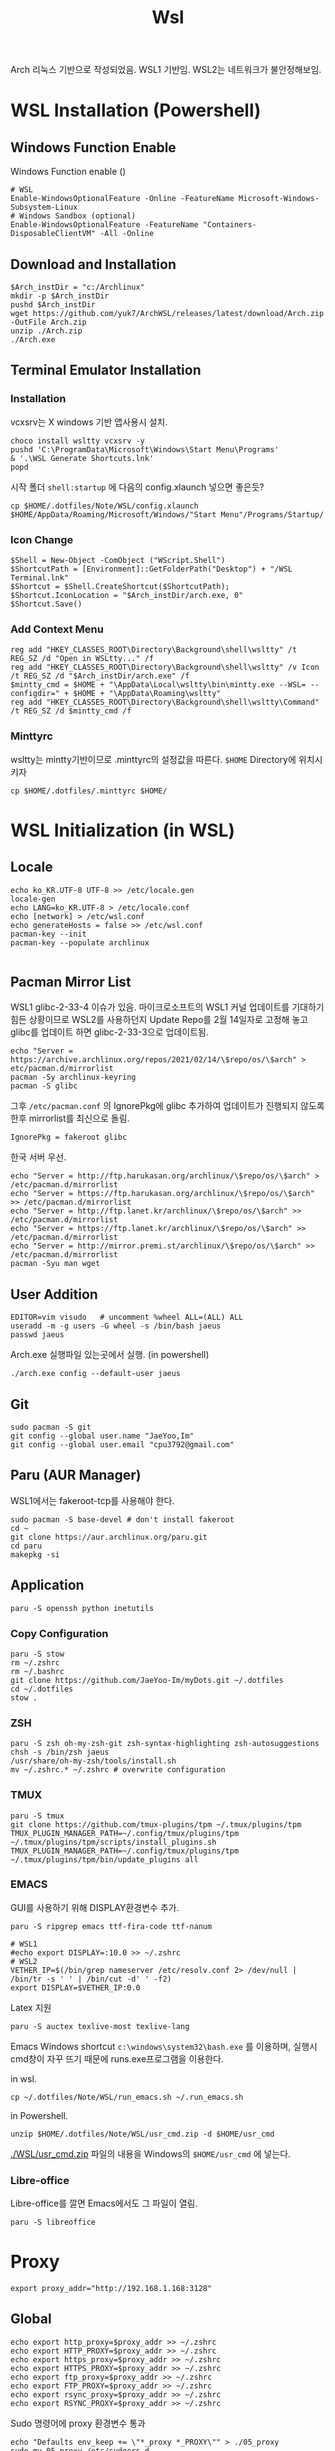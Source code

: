 #+TITLE: Wsl

Arch 리눅스 기반으로 작성되었음.
WSL1 기반임. WSL2는 네트워크가 불안정해보임.

* WSL Installation (Powershell)
** Windows Function Enable
Windows Function enable ()
#+begin_src shell
# WSL
Enable-WindowsOptionalFeature -Online -FeatureName Microsoft-Windows-Subsystem-Linux
# Windows Sandbox (optional)
Enable-WindowsOptionalFeature -FeatureName "Containers-DisposableClientVM" -All -Online
#+end_src

** Download and Installation
#+begin_src shell
$Arch_instDir = "c:/Archlinux"
mkdir -p $Arch_instDir
pushd $Arch_instDir
wget https://github.com/yuk7/ArchWSL/releases/latest/download/Arch.zip -OutFile Arch.zip
unzip ./Arch.zip
./Arch.exe
#+end_src

** Terminal Emulator Installation
*** Installation

vcxsrv는 X windows 기반 앱사용시 설치.
#+begin_src shell
choco install wsltty vcxsrv -y
pushd 'C:\ProgramData\Microsoft\Windows\Start Menu\Programs'
& '.\WSL Generate Shortcuts.lnk'
popd
#+end_src

시작 폴더 =shell:startup= 에 다음의 config.xlaunch 넣으면 좋은듯?
#+begin_src shell
cp $HOME/.dotfiles/Note/WSL/config.xlaunch $HOME/AppData/Roaming/Microsoft/Windows/"Start Menu"/Programs/Startup/
#+end_src

*** Icon Change
[[file:./images/screenshot-02.png]]

#+begin_src shell
$Shell = New-Object -ComObject ("WScript.Shell")
$ShortcutPath = [Environment]::GetFolderPath("Desktop") + "/WSL Terminal.lnk"
$Shortcut = $Shell.CreateShortcut($ShortcutPath);
$Shortcut.IconLocation = "$Arch_instDir/arch.exe, 0"
$Shortcut.Save()
#+end_src

*** Add Context Menu
[[file:./images/screenshot-03.png]]
#+begin_src shell
reg add "HKEY_CLASSES_ROOT\Directory\Background\shell\wsltty" /t REG_SZ /d "Open in WSLtty..." /f
reg add "HKEY_CLASSES_ROOT\Directory\Background\shell\wsltty" /v Icon /t REG_SZ /d "$Arch_instDir/arch.exe" /f
$mintty_cmd = $HOME + "\AppData\Local\wsltty\bin\mintty.exe --WSL= --configdir=" + $HOME + "\AppData\Roaming\wsltty"
reg add "HKEY_CLASSES_ROOT\Directory\Background\shell\wsltty\Command" /t REG_SZ /d $mintty_cmd /f
#+end_src
*** Minttyrc
wsltty는 mintty기반이므로 .minttyrc의 설정값을 따른다.
=$HOME= Directory에 위치시키자
#+begin_src shell
cp $HOME/.dotfiles/.minttyrc $HOME/
#+end_src

* WSL Initialization (in WSL)
**  Locale
#+begin_src shell
echo ko_KR.UTF-8 UTF-8 >> /etc/locale.gen
locale-gen
echo LANG=ko_KR.UTF-8 > /etc/locale.conf
echo [network] > /etc/wsl.conf
echo generateHosts = false >> /etc/wsl.conf
pacman-key --init
pacman-key --populate archlinux

#+end_src

** Pacman Mirror List
WSL1 glibc-2-33-4 이슈가 있음. 마이크로소프트의 WSL1 커널 업데이트를 기대하기 힘든 상황이므로 WSL2를 사용하던지 Update Repo를 2월 14일자로 고정해 놓고 glibc를 업데이트 하면 glibc-2-33-3으로 업데이트됨.
#+begin_src shell
echo "Server = https://archive.archlinux.org/repos/2021/02/14/\$repo/os/\$arch" > etc/pacman.d/mirrorlist
pacman -Sy archlinux-keyring
pacman -S glibc
#+end_src

그후 =/etc/pacman.conf= 의 IgnorePkg에 glibc 추가하여 업데이트가 진행되지 않도록 한후 mirrorlist를 최신으로 돌림.
#+begin_src config
IgnorePkg = fakeroot glibc
#+end_src

한국 서버 우선.
#+begin_src shell
echo "Server = http://ftp.harukasan.org/archlinux/\$repo/os/\$arch" > /etc/pacman.d/mirrorlist
echo "Server = https://ftp.harukasan.org/archlinux/\$repo/os/\$arch" >> /etc/pacman.d/mirrorlist
echo "Server = http://ftp.lanet.kr/archlinux/\$repo/os/\$arch" >> /etc/pacman.d/mirrorlist
echo "Server = https://ftp.lanet.kr/archlinux/\$repo/os/\$arch" >> /etc/pacman.d/mirrorlist
echo "Server = http://mirror.premi.st/archlinux/\$repo/os/\$arch" >> /etc/pacman.d/mirrorlist
pacman -Syu man wget
#+end_src

** User Addition
#+begin_src shell
EDITOR=vim visudo	# uncomment %wheel ALL=(ALL) ALL
useradd -m -g users -G wheel -s /bin/bash jaeus
passwd jaeus
#+end_src

Arch.exe 실행파일 있는곳에서 실행. (in powershell)
#+begin_src shell
./arch.exe config --default-user jaeus
#+end_src
** Git
#+begin_src shell
sudo pacman -S git
git config --global user.name "JaeYoo,Im"
git config --global user.email "cpu3792@gmail.com"
#+end_src

** Paru (AUR Manager)
WSL1에서는 fakeroot-tcp를 사용해야 한다.
#+begin_src shell
sudo pacman -S base-devel # don't install fakeroot
cd ~
git clone https://aur.archlinux.org/paru.git
cd paru
makepkg -si
#+end_src
** Application
#+begin_src shell
paru -S openssh python inetutils
#+end_src
*** Copy Configuration
#+begin_src shell
  paru -S stow
  rm ~/.zshrc
  rm ~/.bashrc
  git clone https://github.com/JaeYoo-Im/myDots.git ~/.dotfiles
  cd ~/.dotfiles
  stow .
#+end_src
*** ZSH
#+begin_src shell
    paru -S zsh oh-my-zsh-git zsh-syntax-highlighting zsh-autosuggestions
    chsh -s /bin/zsh jaeus
    /usr/share/oh-my-zsh/tools/install.sh
    mv ~/.zshrc.* ~/.zshrc # overwrite configuration
#+end_src

*** TMUX
#+begin_src shell
paru -S tmux
git clone https://github.com/tmux-plugins/tpm ~/.tmux/plugins/tpm
TMUX_PLUGIN_MANAGER_PATH=~/.config/tmux/plugins/tpm ~/.tmux/plugins/tpm/scripts/install_plugins.sh
TMUX_PLUGIN_MANAGER_PATH=~/.config/tmux/plugins/tpm ~/.tmux/plugins/tpm/bin/update_plugins all
#+end_src

*** EMACS
GUI를 사용하기 위해 DISPLAY환경변수 추가.
#+begin_src shell
  paru -S ripgrep emacs ttf-fira-code ttf-nanum

  # WSL1
  #echo export DISPLAY=:10.0 >> ~/.zshrc
  # WSL2
  VETHER_IP=$(/bin/grep nameserver /etc/resolv.conf 2> /dev/null | /bin/tr -s ' ' | /bin/cut -d' ' -f2)
  export DISPLAY=$VETHER_IP:0.0
#+end_src

Latex 지원
#+begin_src shell
paru -S auctex texlive-most texlive-lang
#+end_src

Emacs Windows shortcut
=c:\windows\system32\bash.exe= 를 이용하며,
실행시 cmd창이 자꾸 뜨기 때문에 runs.exe프로그램을 이용한다.

in wsl.
#+begin_src shell
cp ~/.dotfiles/Note/WSL/run_emacs.sh ~/.run_emacs.sh
#+end_src
in Powershell.
#+begin_src shell
unzip $HOME/.dotfiles/Note/WSL/usr_cmd.zip -d $HOME/usr_cmd
#+end_src
[[./WSL/usr_cmd.zip]] 파일의 내용을 Windows의 =$HOME/usr_cmd= 에 넣는다.

*** Libre-office
Libre-office를 깔면 Emacs에서도 그 파일이 열림.
#+begin_src shell
paru -S libreoffice
#+end_src

* Proxy
#+begin_src shell
export proxy_addr="http://192.168.1.168:3128"
#+end_src


** Global
#+begin_src shell
echo export http_proxy=$proxy_addr >> ~/.zshrc
echo export HTTP_PROXY=$proxy_addr >> ~/.zshrc
echo export https_proxy=$proxy_addr >> ~/.zshrc
echo export HTTPS_PROXY=$proxy_addr >> ~/.zshrc
echo export ftp_proxy=$proxy_addr >> ~/.zshrc
echo export FTP_PROXY=$proxy_addr >> ~/.zshrc
echo export rsync_proxy=$proxy_addr >> ~/.zshrc
echo export RSYNC_PROXY=$proxy_addr >> ~/.zshrc
#+end_src

Sudo 명령어에 proxy 환경변수 통과
#+begin_src shell
echo "Defaults env_keep += \"*_proxy *_PROXY\"" > ./05_proxy
sudo mv 05_proxy /etc/sudoers.d
sudo chown root:root /etc/sudoers.d/05_proxy
#+end_src
** Git
#+begin_src shell
git config --global http.proxy $proxy_addr
git config --global https.proxy $proxy_addr
#+end_src
